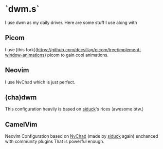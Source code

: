 * `dwm.s`

I use dwm as my daily driver. Here are some stuff I use along with


** Picom

I use [this fork](https://github.com/dccsillag/picom/tree/implement-window-animations) picom to gain cool animations.

** Neovim

I use NvChad which is just perfect.

** (cha)dwm
This configuration heavily is based on [[github:siduck][siduck]]'s rices (awesome btw.)

** CamelVim
Neovim Configuration based on [[github:NvChad/NvChad][NvChad]] (made by [[github:siduck][siduck]] again) enchanced with community plugins
That is powerful enough.
